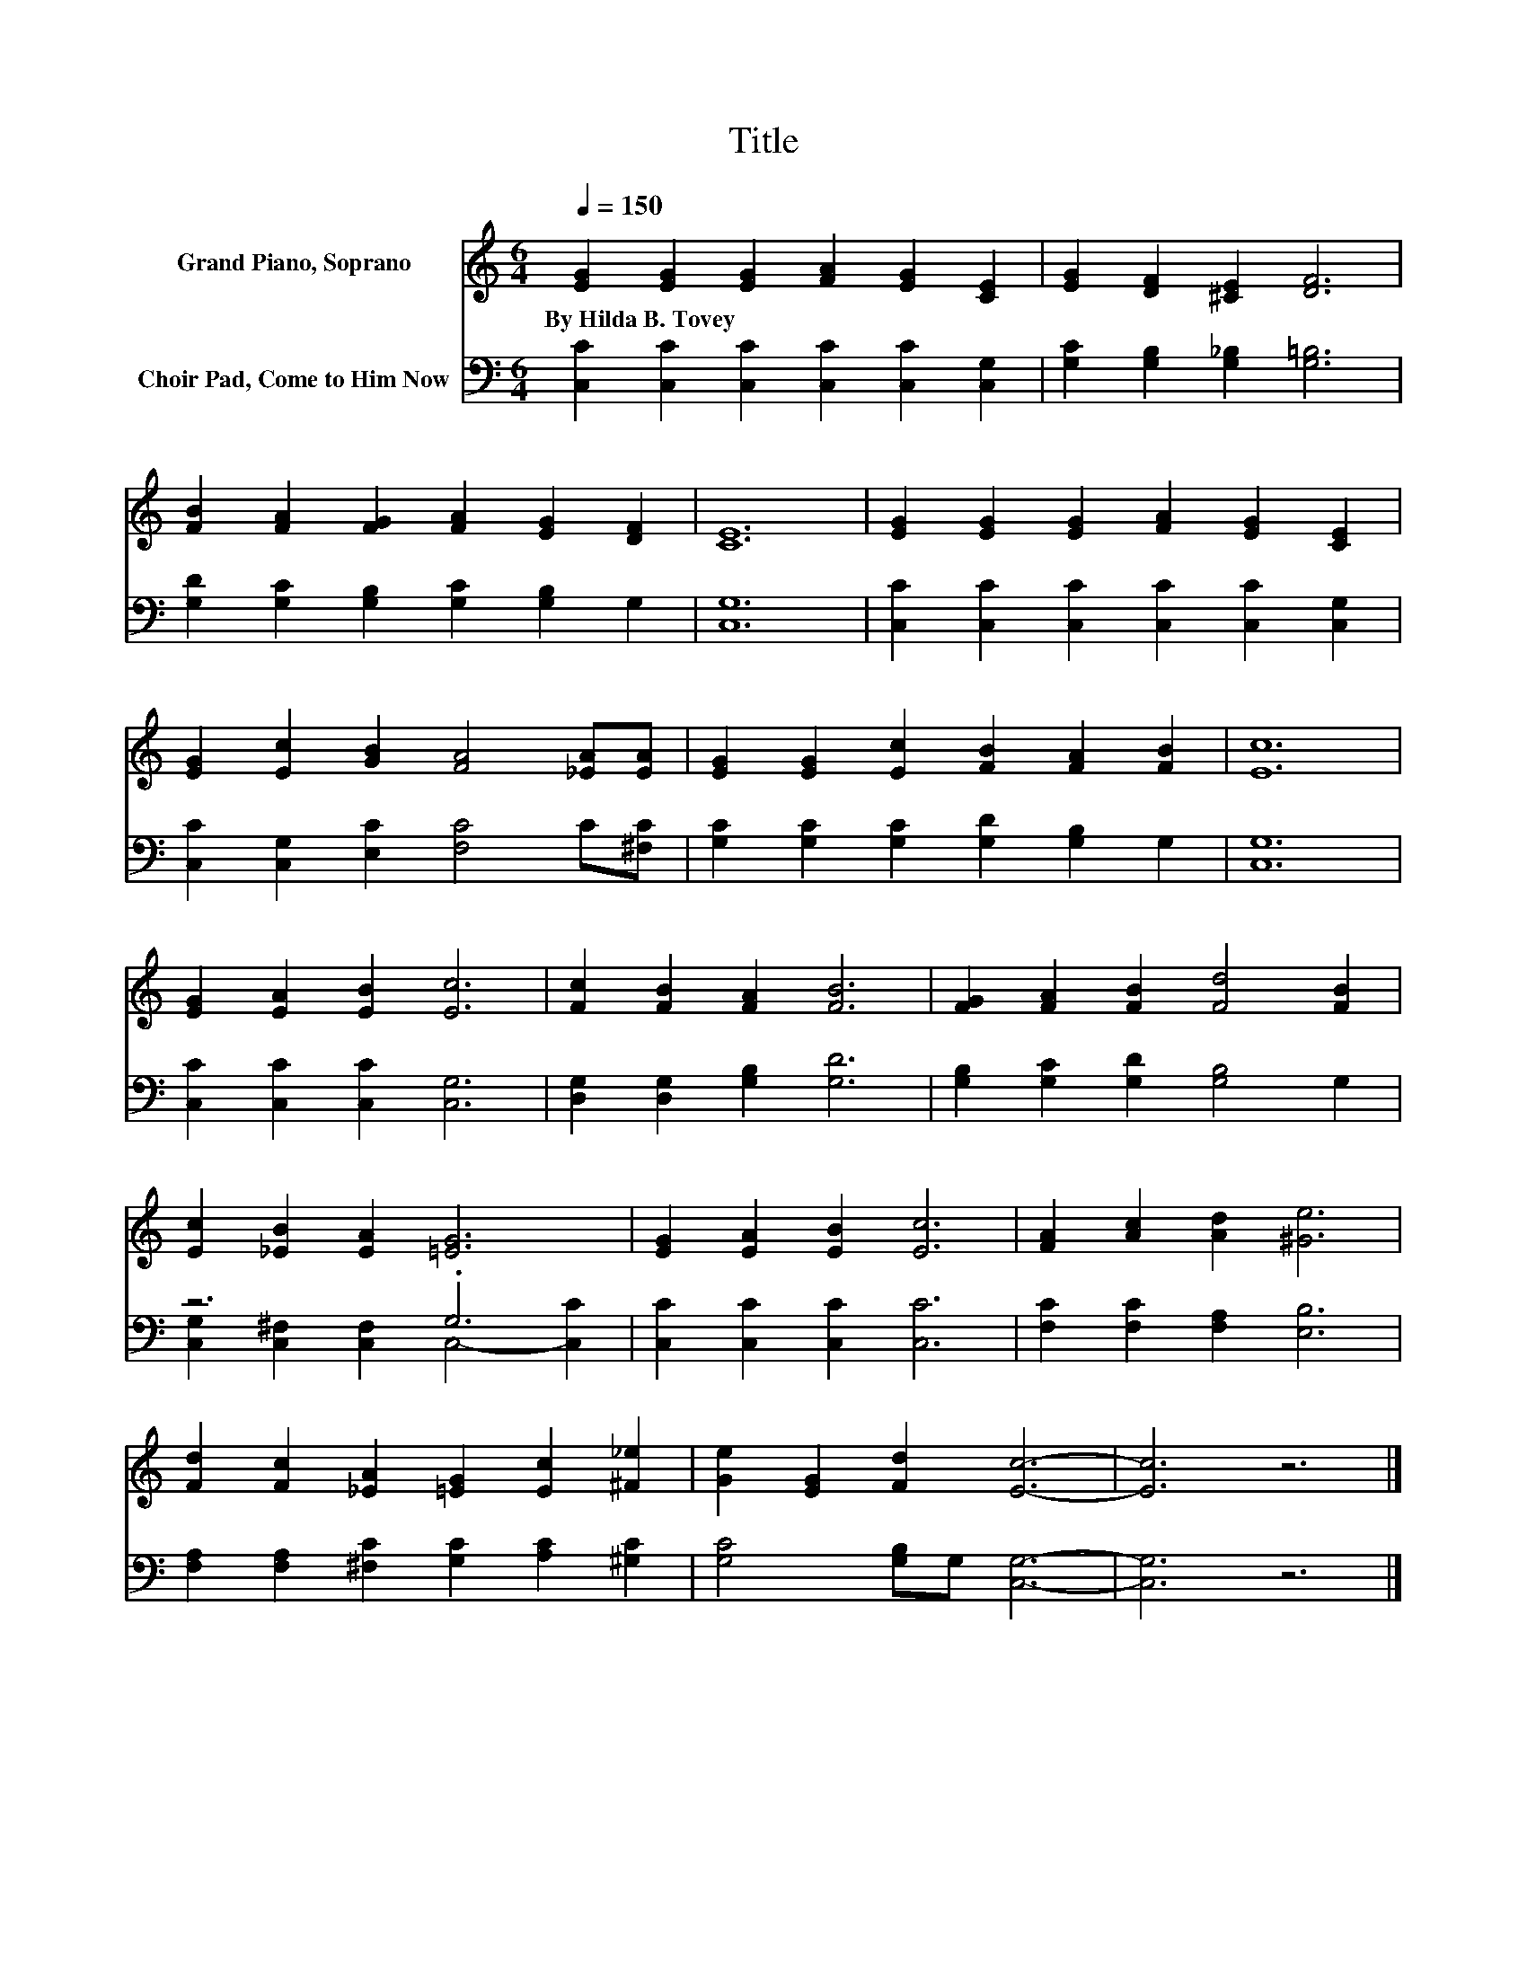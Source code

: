 X:1
T:Title
%%score 1 ( 2 3 )
L:1/8
Q:1/4=150
M:6/4
K:C
V:1 treble nm="Grand Piano, Soprano"
V:2 bass nm="Choir Pad, Come to Him Now"
V:3 bass 
V:1
 [EG]2 [EG]2 [EG]2 [FA]2 [EG]2 [CE]2 | [EG]2 [DF]2 [^CE]2 [DF]6 | %2
w: By~Hilda~B.~Tovey * * * * *||
 [FB]2 [FA]2 [FG]2 [FA]2 [EG]2 [DF]2 | [CE]12 | [EG]2 [EG]2 [EG]2 [FA]2 [EG]2 [CE]2 | %5
w: |||
 [EG]2 [Ec]2 [GB]2 [FA]4 [_EA][EA] | [EG]2 [EG]2 [Ec]2 [FB]2 [FA]2 [FB]2 | [Ec]12 | %8
w: |||
 [EG]2 [EA]2 [EB]2 [Ec]6 | [Fc]2 [FB]2 [FA]2 [FB]6 | [FG]2 [FA]2 [FB]2 [Fd]4 [FB]2 | %11
w: |||
 [Ec]2 [_EB]2 [EA]2 [=EG]6 | [EG]2 [EA]2 [EB]2 [Ec]6 | [FA]2 [Ac]2 [Ad]2 [^Ge]6 | %14
w: |||
 [Fd]2 [Fc]2 [_EA]2 [=EG]2 [Ec]2 [^F_e]2 | [Ge]2 [EG]2 [Fd]2 [Ec]6- | [Ec]6 z6 |] %17
w: |||
V:2
 [C,C]2 [C,C]2 [C,C]2 [C,C]2 [C,C]2 [C,G,]2 | [G,C]2 [G,B,]2 [G,_B,]2 [G,=B,]6 | %2
 [G,D]2 [G,C]2 [G,B,]2 [G,C]2 [G,B,]2 G,2 | [C,G,]12 | [C,C]2 [C,C]2 [C,C]2 [C,C]2 [C,C]2 [C,G,]2 | %5
 [C,C]2 [C,G,]2 [E,C]2 [F,C]4 C[^F,C] | [G,C]2 [G,C]2 [G,C]2 [G,D]2 [G,B,]2 G,2 | [C,G,]12 | %8
 [C,C]2 [C,C]2 [C,C]2 [C,G,]6 | [D,G,]2 [D,G,]2 [G,B,]2 [G,D]6 | %10
 [G,B,]2 [G,C]2 [G,D]2 [G,B,]4 G,2 | z6 .G,6 | [C,C]2 [C,C]2 [C,C]2 [C,C]6 | %13
 [F,C]2 [F,C]2 [F,A,]2 [E,B,]6 | [F,A,]2 [F,A,]2 [^F,C]2 [G,C]2 [A,C]2 [^G,C]2 | %15
 [G,C]4 [G,B,]G, [C,G,]6- | [C,G,]6 z6 |] %17
V:3
 x12 | x12 | x12 | x12 | x12 | x12 | x12 | x12 | x12 | x12 | x12 | %11
 [C,G,]2 [C,^F,]2 [C,F,]2 C,4- [C,C]2 | x12 | x12 | x12 | x12 | x12 |] %17

